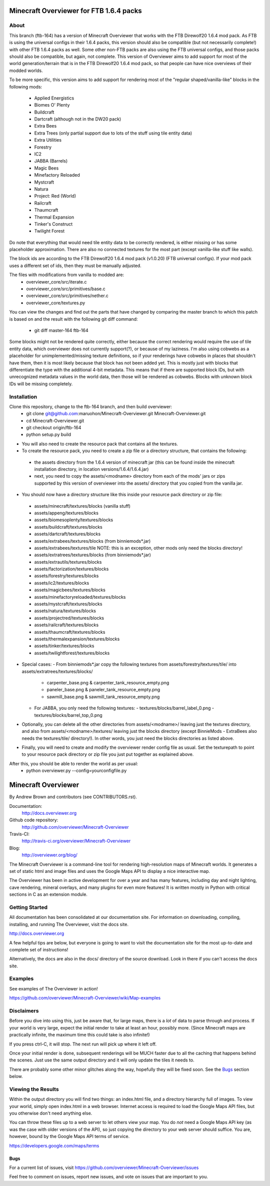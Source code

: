 =========================================
Minecraft Overviewer for FTB 1.6.4 packs
=========================================

About
-----
This branch (ftb-164) has a version of Minecraft Overviewer that works with the
FTB Direwolf20 1.6.4 mod pack. As FTB is using the universal configs in their
1.6.4 packs, this version should also be compatible (but not necessarily
complete!) with other FTB 1.6.4 packs as well. Some other non-FTB packs are also
using the FTB universal configs, and those packs should also be compatible,
but again, not complete. This version of Overviewer aims to add support for
most of the world generation/terrain that is in the FTB Direwolf20 1.6.4 mod
pack, so that people can have nice overviews of their modded worlds.

To be more specific, this version aims to add support for rendering most of the
"regular shaped/vanilla-like" blocks in the following mods:
 - Applied Energistics
 - Biomes O' Plenty
 - Buildcraft
 - Dartcraft (although not in the DW20 pack)
 - Extra Bees
 - Extra Trees (only partial support due to lots of the stuff using tile entity data)
 - Extra Utilities
 - Forestry
 - IC2
 - JABBA (Barrels)
 - Magic Bees
 - Minefactory Reloaded
 - Mystcraft
 - Natura
 - Project: Red (World)
 - Railcraft
 - Thaumcraft
 - Thermal Expansion
 - Tinker's Construct
 - Twilight Forest

Do note that everything that would need tile entity data to be correctly rendered,
is either missing or has some placeholder approximation.
There are also no connected textures for the most part (except vanilla-like stuff like walls).

The block ids are according to the FTB Direwolf20 1.6.4 mod pack (v1.0.20) (FTB
universal configs). If your mod pack uses a different set of ids, then they must
be manually adjusted.

The files with modifications from vanilla to modded are:
 - overviewer_core/src/iterate.c
 - overviewer_core/src/primitives/base.c
 - overviewer_core/src/primitives/nether.c
 - overviewer_core/textures.py

You can view the changes and find out the parts that have changed by comparing
the master branch to which this patch is based on and the result with the
following git diff command:
 - git diff master-164 ftb-164

Some blocks might not be rendered quite correctly, either because the correct
rendering would require the use of tile entity data, which overviewer does not
currently support(?), or because of my laziness.
I'm also using cobwebs as a placeholder for unimplemented/missing texture
definitions, so if your renderings have cobwebs in places that shouldn't have
them, then it is most likely because that block has not been added yet.
This is mostly just with blocks that differentiate the type with the additional
4-bit metadata. This means that if there are supported block IDs, but with
unrecognized metadata values in the world data, then those will be
rendered as cobwebs. Blocks with unknown block IDs will be missing completely.

Installation
------------
Clone this repository, change to the ftb-164 branch, and then build overviewer:
 - git clone git@github.com:maruohon/Minecraft-Overviewer.git Minecraft-Overviewer.git
 - cd Minecraft-Overviewer.git
 - git checkout origin/ftb-164
 - python setup.py build

* You will also need to create the resource pack that contains all the textures.
* To create the resource pack, you need to create a zip file or a directory structure, that contains the following:
 - the assets directory from the 1.6.4 version of minecraft jar
   (this can be found inside the minecraft installation directory, in
   location versions/1.6.4/1.6.4.jar)
 - next, you need to copy the assets/<modname> directory from
   each of the mods' jars or zips supported by this version of overviewer
   into the assets/ directory that you copied from the vanilla jar.

* You should now have a directory structure like this inside your resource pack directory or zip file:
 - assets/minecraft/textures/blocks (vanilla stuff)
 - assets/appeng/textures/blocks
 - assets/biomesoplenty/textures/blocks
 - assets/buildcraft/textures/blocks
 - assets/dartcraft/textures/blocks
 - assets/extrabees/textures/blocks (from binniemods*.jar)
 - assets/extrabees/textures/tile   NOTE: this is an exception, other mods only need the blocks directory!
 - assets/extratrees/textures/blocks (from binniemods*.jar)
 - assets/extrautils/textures/blocks
 - assets/factorization/textures/blocks
 - assets/forestry/textures/blocks
 - assets/ic2/textures/blocks
 - assets/magicbees/textures/blocks
 - assets/minefactoryreloaded/textures/blocks
 - assets/mystcraft/textures/blocks
 - assets/natura/textures/blocks
 - assets/projectred/textures/blocks
 - assets/railcraft/textures/blocks
 - assets/thaumcraft/textures/blocks
 - assets/thermalexpansion/textures/blocks
 - assets/tinker/textures/blocks
 - assets/twilightforest/textures/blocks

* Special cases:
  - From binniemods*.jar copy the following textures from assets/forestry/textures/tile/ into assets/extratrees/textures/blocks/
    - carpenter_base.png & carpenter_tank_resource_empty.png
    - paneler_base.png & paneler_tank_resource_empty.png
    - sawmill_base.png & sawmill_tank_resource_empty.png
  - For JABBA, you only need the following textures:
    - textures/blocks/barrel_label_0.png
    - textures/blocks/barrel_top_0.png

* Optionally, you can delete all the other directories from
  assets/<modname>/ leaving just the textures directory, and also
  from assets/<modname>/textures/ leaving just the blocks directory (except BinnieMods - ExtraBees also needs the textures/tile/ directory!).
  In other words, you just need the blocks directories as listed above.

* Finally, you will need to create and modify the overviewer render config file as
  usual. Set the texturepath to point to your resource pack directory or zip
  file you just put together as explained above.

After this, you should be able to render the world as per usual:
 - python overviewer.py --config=yourconfigfile.py


====================
Minecraft Overviewer  |Build Status|
====================
By Andrew Brown and contributors (see CONTRIBUTORS.rst).

Documentation:
    http://docs.overviewer.org

Github code repository:
    http://github.com/overviewer/Minecraft-Overviewer

Travis-CI:
    http://travis-ci.org/overviewer/Minecraft-Overviewer

Blog:
    http://overviewer.org/blog/


The Minecraft Overviewer is a command-line tool for rendering high-resolution
maps of Minecraft worlds. It generates a set of static html and image files and
uses the Google Maps API to display a nice interactive map.

The Overviewer has been in active development for over a year and has many
features, including day and night lighting, cave rendering, mineral overlays,
and many plugins for even more features! It is written mostly in Python with
critical sections in C as an extension module.

Getting Started
---------------
All documentation has been consolidated at our documentation site. For
information on downloading, compiling, installing, and running The Overviewer,
visit the docs site.

http://docs.overviewer.org

A few helpful tips are below, but everyone is going to want to visit the
documentation site for the most up-to-date and complete set of instructions!

Alternatively, the docs are also in the docs/ directory of the source download.
Look in there if you can't access the docs site.

Examples
--------
See examples of The Overviewer in action!

https://github.com/overviewer/Minecraft-Overviewer/wiki/Map-examples

Disclaimers
-----------
Before you dive into using this, just be aware that, for large maps, there is a
*lot* of data to parse through and process. If your world is very large, expect
the initial render to take at least an hour, possibly more. (Since Minecraft
maps are practically infinite, the maximum time this could take is also
infinite!)

If you press ctrl-C, it will stop. The next run will pick up where it left off.

Once your initial render is done, subsequent renderings will be MUCH faster due
to all the caching that happens behind the scenes. Just use the same output
directory and it will only update the tiles it needs to.

There are probably some other minor glitches along the way, hopefully they will
be fixed soon. See the `Bugs`_ section below.

Viewing the Results
-------------------
Within the output directory you will find two things: an index.html file, and a
directory hierarchy full of images. To view your world, simply open index.html
in a web browser. Internet access is required to load the Google Maps API
files, but you otherwise don't need anything else.

You can throw these files up to a web server to let others view your map. You
do *not* need a Google Maps API key (as was the case with older versions of the
API), so just copying the directory to your web server should suffice. You are,
however, bound by the Google Maps API terms of service.

https://developers.google.com/maps/terms

Bugs
====

For a current list of issues, visit
https://github.com/overviewer/Minecraft-Overviewer/issues

Feel free to comment on issues, report new issues, and vote on issues that are
important to you.

.. |Build Status| image:: https://secure.travis-ci.org/overviewer/Minecraft-Overviewer.png?branch=master
